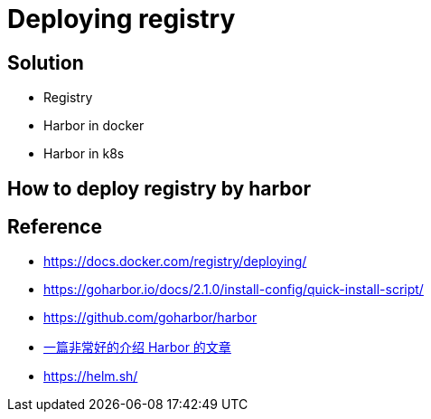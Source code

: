 
= Deploying registry


== Solution
* Registry
* Harbor in docker
* Harbor in k8s


== How to deploy registry by harbor



== Reference
* https://docs.docker.com/registry/deploying/
* https://goharbor.io/docs/2.1.0/install-config/quick-install-script/
* https://github.com/goharbor/harbor
* https://www.cnblogs.com/adjk/p/11043856.html[一篇非常好的介绍 Harbor 的文章]
* https://helm.sh/
